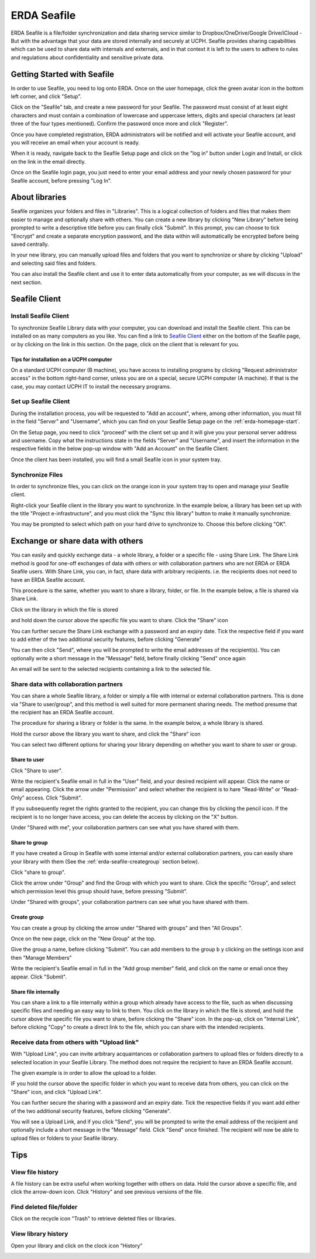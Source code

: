 .. _erda-seafile-start:

============
ERDA Seafile
============

ERDA Seafile is a file/folder synchronization and data sharing service similar to Dropbox/OneDrive/Google Drive/iCloud - But with the advantage that your data are stored internally and securely at UCPH.
Seafile provides sharing capabilities which can be used to share data with internals and externals, and in that context it is left to the users to adhere to rules and regulations about confidentiality and
sensitive private data.

.. NOTE:
   All data are sent through a secure connection to the ERDA storage,
   and users can additionally choose to have their synchronized data encrypted locally before ever
   sending it over the network to the storage. This means that data are significantly better protected
   against eavesdropping by strangers. The optional encryption is done with the AES 256 algorithm,
   which 'Datatilsynet' and other authorities define as a suitable algorithm for strong encryption.

.. _erda-seafile-gettingstarted:
Getting Started with Seafile
============================

In order to use Seafile, you need to log onto ERDA. Once on the user homepage, click the green avatar icon in the bottom left corner, and click "Setup".


Click on the "Seafile" tab, and create a new password for your Seafile. The password must consist of at least eight characters and must contain a combination of lowercase and uppercase letters, digits and special characters (at least three of the four types mentioned). Confirm the password once more and click "Register".

Once you have completed registration, ERDA administrators will be notified and will activate your Seafile account, and you will receive an email when your account is ready.

When it is ready, navigate back to the Seafile Setup page and click on the "log in" button under Login and Install, or click on the link in the email directly.

Once on the Seafile login page, you just need to enter your email address and your newly chosen password for your Seafile account, before pressing "Log In".


.. _erda-seafile-about:
About libraries
===============

Seafile organizes your folders and files in "Libraries". This is a logical collection of folders and files that makes them easier to manage and optionally share with others. You can create a new library by clicking "New Library" before being prompted to write a descriptive title before you can finally click "Submit". In this prompt, you can choose to tick "Encrypt" and create a separate encryption password, and the data within will automatically be encrypted before being saved centrally.

In your new library, you can manually upload files and folders that you want to synchronize or share by clicking "Upload" and selecting said files and folders.

You can also install the Seafile client and use it to enter data automatically from your computer, as we will discuss in the next section.


.. _erda-seafile-install:
Seafile Client
==============

Install Seafile Client
----------------------

To synchronize Seafile Library data with your computer, you can download and install the Seafile client. This can be installed on as many computers as you like. You can find a link to `Seafile Client <https://www.seafile.com/en/download/>`_ either on the bottom of the Seafile page, or by clicking on the link in this section. On the page, click on the client that is relevant for you.


Tips for installation on a UCPH computer
^^^^^^^^^^^^^^^^^^^^^^^^^^^^^^^^^^^^^^^^

On a standard UCPH computer (B machine), you have access to installing programs by clicking "Request administrator access" in the bottom right-hand corner, unless you are on a special, secure UCPH computer (A machine). If that is the case, you may contact UCPH IT to install the necessary programs.


.. _erda-seafile-setup:
Set up Seafile Client
---------------------

During the installation process, you will be requested to "Add an account", where, among other information, you must fill in the field "Server" and "Username", which you can find on your Seafile Setup page on the :ref:`erda-homepage-start`.

On the Setup page, you need to click "proceed" with the client set up and it will give you your personal server address and username. Copy what the instructions state in the fields "Server" and "Username", and insert the information in the respective fields in the below pop-up window with "Add an Account" on the Seafile Client.

Once the client has been installed, you will find a small Seafile icon in your system tray.


.. _erda-seafile-synch:
Synchronize Files
-----------------

In order to synchronize files, you can click on the orange icon in your system tray to open and manage your Seafile client.

Right-click your Seafile client in the library you want to synchronize. In the example below, a library has been set up with the title "Project e-infrastructure", and you must click the "Sync this library" button to make it manually synchronize.

.. image:: /images/seafile/seafile-sync.png

You may be prompted to select which path on your hard drive to synchronize to. Choose this before clicking "OK".

.. INFO::
   When the synchronization of a library is initiated, the cloud icon will change to show the progress, and the cloud will turn green once the process is complete. This is also visible from within the Seafile client.


.. _erda-seafile-share:
Exchange or share data with others
==================================

You can easily and quickly exchange data - a whole library, a folder or a specific file - using Share Link. The Share Link method is good for one-off exchanges of data with others or with collaboration partners who are not ERDA or ERDA Seafile users. With Share Link, you can, in fact, share data with arbitrary recipients. i.e. the recipients does not need to have an ERDA Seafile account.

This procedure is the same, whether you want to share a library, folder, or file. In the example below, a file is shared via Share Link.

Click on the library in which the file is stored

.. image:: /images/seafile/seafile-click.png

and hold down the cursor above the specific file you want to share. Click the "Share" icon

.. image:: /images/seafile/seafile-share.png

You can further secure the Share Link exchange with a password and an expiry date. Tick the respective field if you want to add either of the two additional security features, before clicking "Generate"

.. image:: /images/seafile/seafile-generate.png

You can then click "Send", where you will be prompted to write the email addresses of the recipient(s). You can optionally write a short message in the "Message" field, before finally clicking "Send" once again

.. image:: /image/seafile/seafile-sendmessage.png

An email will be sent to the selected recipients containing a link to the selected file.


.. _erda-seafile-sharecollab:
Share data with collaboration partners
--------------------------------------

You can share a whole Seafile library, a folder or simply a file with internal or external collaboration partners. This is done via "Share to user/group", and this method is well suited for more permanent sharing needs. The method presume that the recipient has an ERDA Seafile account.


The procedure for sharing a library or folder is the same. In the example below, a whole library is shared.

Hold the cursor above the library you want to share, and click the "Share" icon

.. image:: /images/seafile/seafile-share.png

You can select two different options for sharing your library depending on whether you want to share to user or group.


Share to user
^^^^^^^^^^^^^

Click "Share to user".

Write the recipient's Seafile email in full in the "User" field, and your desired recipient will appear. Click the name or email appearing. Click the arrow under "Permission" and select whether the recipient is to hare "Read-Write" or "Read-Only" access. Click "Submit".

If you subsequently regret the rights granted to the recipient, you can change this by clicking the pencil icon. If the recipient is to no longer have access, you can delete the access by clicking on the "X" button.

Under "Shared with me", your collaboration partners can see what you have shared with them.

.. image:: /images/seafile/seafile-sharedwithme.png


Share to group
^^^^^^^^^^^^^^

If you have created a Group in Seafile with some internal and/or external collaboration partners, you can easily share your library with them (See the :ref:`erda-seafile-creategroup` section below).

Click "share to group".

Click the arrow under "Group" and find the Group with which you want to share. Click the specific "Group", and select which permission level this group should have, before pressing "Submit".

Under "Shared with groups", your collaboration partners can see what you have shared with them.

.. image:: /images/seafile/seafile-sharedwithgroup.png


.. _erda-seafile-creategroup:
Create group
^^^^^^^^^^^^

You can create a group by clicking the arrow under "Shared with groups" and then "All Groups".

Once on the new page, click on the "New Group" at the top.

.. image:: /images/seafile/seafile-newgroup.png

Give the group a name, before clicking "Submit". You can add members to the group b y clicking on the settings icon and then "Manage Members"

.. image:: /images/seafile/seafile-groupsettings.png

Write the recipient's Seafile email in full in the "Add group member" field, and click on the name or email once they appear. Click "Submit".


Share file internally
^^^^^^^^^^^^^^^^^^^^^

You can share a link to a file internally within a group which already have access to the file, such as when discussing specific files and needing an easy way to link to them. You click on the library in which the file is stored, and hold the cursor above the specific file you want to share, before clicking the "Share" icon. In the pop-up, click on "Internal Link", before clicking "Copy" to create a direct link to the file, which you can share with the intended recipients.


.. _erda-seafile-receive:
Receive data from others with "Upload link"
-------------------------------------------

With "Upload Link", you can invite arbitrary acquaintances or collaboration partners to upload files or folders directly to a selected location in your Seafile Library. The method does not require the recipient to have an ERDA Seafile account.

The given example is in order to allow the upload to a folder.

IF you hold the cursor above the specific folder in which you want to receive data from others, you can click on the "Share" icon, and click "Upload Link".

You can further secure the sharing with a password and an expiry date. Tick the respective fields if you want add either of the two additional security features, before clicking "Generate".

You will see a Upload Link, and if you click "Send", you will be prompted to write the email address of the recipient and optionally include a short message in the "Message" field. Click "Send" once finished. The recipient will now be able to upload files or folders to your Seafile library.


.. _erda-seafile-tips:
Tips
====

View file history
-----------------

A file history can be extra useful when working together with others on data. Hold the cursor above a specific file, and click the arrow-down icon. Click "History" and see previous versions of the file.

.. image:: /images/seafile/seafile-history.png


Find deleted file/folder
------------------------

Click on the recycle icon "Trash" to retrieve deleted files or libraries.

.. image:: /images/seafile/seafile-trash.png

View library history
--------------------

Open your library and click on the clock icon "History"

.. image:: /images/seafile-seafile-libraryhistory.png
